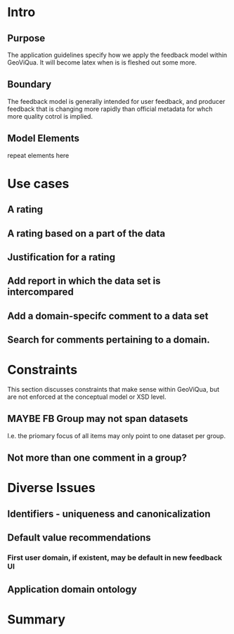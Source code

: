 * Intro
** Purpose
   The application guidelines specify how we apply the feedback model within GeoViQua.
   It will become latex when is is fleshed out some more.
** Boundary
   The feedback model is generally intended for user feedback, and producer feedback that is
   changing more rapidly than official metadata for whch more quality cotrol is implied.
** Model Elements
   repeat elements here
* Use cases
** A rating
** A rating based on a part of the data
** Justification for a rating
** Add report in which the data set is intercompared
** Add a domain-specifc comment to a data set
** Search for comments pertaining to a domain.
* Constraints
  This section discusses constraints that make sense within GeoViQua, but are not
  enforced at the conceptual model or XSD level.
** MAYBE FB Group may not span datasets
   I.e. the priomary focus of all items may only point to one dataset per group.
** Not more than one comment in a group?
* Diverse Issues
** Identifiers - uniqueness and canonicalization
** Default value recommendations
*** First user domain, if existent, may be default in new feedback UI
** Application domain ontology
* Summary
